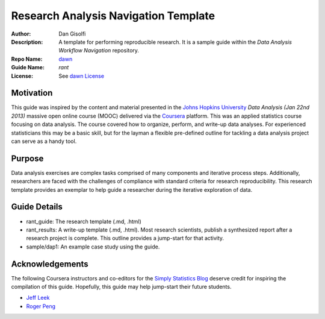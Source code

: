 ===========================
Research Analysis Navigation Template
===========================

:Author: Dan Gisolfi
:Description: A template for performing reproducible research. It is a sample guide within the *Data Analysis Workflow Navigation* repository.
:Repo Name: `dawn <https://github.com/vinomaster/dawn>`_
:Guide Name: *rant*
:License: See `dawn License <https://github.com/vinomaster/dawn/LICENSE>`_

Motivation
============
This guide was inspired by the content and material presented in the `Johns Hopkins University <https://www.coursera.org/jhu>`_ *Data Analysis (Jan 22nd 2013)* massive open online course (MOOC) delivered via the `Coursera <https://www.coursera.org/>`_ platform. This was an applied statistics course focusing on data analysis. The course covered how to organize, perform, and write-up data analyses. For experienced statisticians this may be a basic skill, but for the layman a flexible pre-defined outline for tackling a data analysis project can serve as a handy tool.

Purpose
=========
Data analysis exercises are complex tasks comprised of many components and iterative process steps. Additionally, researchers are faced with the challenges of compliance with standard criteria for research reproducibility. This research template provides an exemplar to help guide a researcher during the iterative exploration of data.

Guide Details
=============

* rant_guide: The research template (.md, .html)
* rant_results: A write-up template  (.md, .html). Most research scientists, publish a synthesized report after a research project is complete. This outline provides a jump-start for that activity.
* sample/dap1: An example case study using the guide.

Acknowledgements
=============
The following Coursera instructors and co-editors for the `Simply Statistics Blog <http://simplystatistics.org>`_ deserve credit for inspiring the compilation of this guide. Hopefully, this guide may help jump-start their future students.

* `Jeff Leek  <http://www.biostat.jhsph.edu/~jleek/research.html>`_ 
* `Roger Peng <http://www.biostat.jhsph.edu/~rpeng/>`_